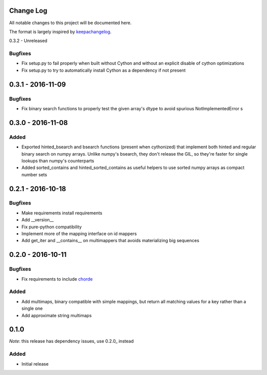 Change Log
==========

All notable changes to this project will be documented here.

The format is largely inspired by keepachangelog_.

.. _0.1.1:

0.3.2 - Unreleased

Bugfixes
--------

- Fix setup.py to fail properly when built without Cython and without an explicit
  disable of cython optimizations
- Fix setup.py to try to automatically install Cython as a dependency if not present

0.3.1 - 2016-11-09
==================

Bugfixes
--------

- Fix binary search functions to properly test the given array's dtype to avoid
  spurious NotImplementedError s

0.3.0 - 2016-11-08
==================

Added
-----

- Exported hinted_bsearch and bsearch functions (present when cythonized) that implement
  both hinted and regular binary search on numpy arrays. Unlike numpy's bsearch, they don't
  release the GIL, so they're faster for single lookups than numpy's counterparts
- Added sorted_contains and hinted_sorted_contains as useful helpers to use sorted numpy
  arrays as compact number sets

0.2.1 - 2016-10-18
==================

Bugfixes
--------

- Make requirements install requirements
- Add __version__
- Fix pure-python compatibility
- Implement more of the mapping interface on id mappers
- Add get_iter and __contains__ on multimappers that avoids materializing big sequences

0.2.0 - 2016-10-11
==================

Bugfixes
--------

- Fix requirements to include chorde_

Added
-----

- Add multimaps, binary compatible with simple mappings, 
  but return all matching values for a key rather than a single one
- Add approximate string multimaps

0.1.0
=====

*Note*: this release has dependency issues, use 0.2.0_ instead

Added
-----

- Initial release

.. _chorde: https://bitbucket.org/claudiofreire/chorde
.. _keepachangelog: http://keepachangelog.com/


